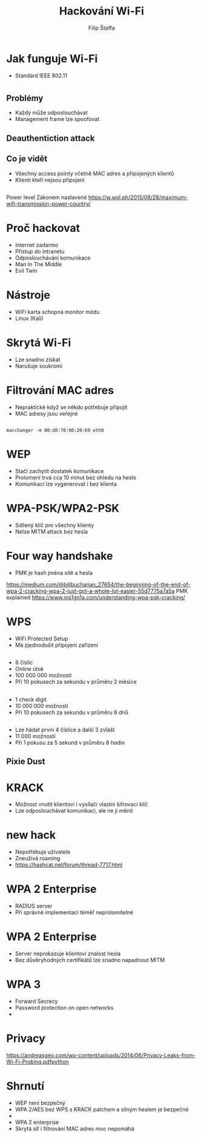 #+REVEAL_ROOT: http://cdn.jsdelivr.net/reveal.js/3.0.0/
#+Title: Hackování Wi-Fi
#+Author: Filip Štaffa
#+Email: fstaffa@cimpress.com
#+OPTIONS: email:true timestamp:nil
#+OPTIONS: toc:nil
#+OPTIONS: num:nil
#+REVEAL_ROOT: https://cdnjs.cloudflare.com/ajax/libs/reveal.js/3.6.0/

* Jak funguje Wi-Fi
- Standard IEEE 802.11
* [[./images/osi2.jpg]]
** Problémy
 - Každý může odposlouchávat
 - Management frame lze spoofovat
** Deauthentiction attack
** Co je vidět
 - Všechny access pointy včetně MAC adres a připojených klientů
 - Klienti kteří nejsou připojení
** [[./images/active-passive.png]]
** [[./images/directed-null-probe.jpg]]

#+BEGIN_NOTES
Power level
 Zákonem nastavené
 https://w.wol.ph/2015/08/28/maximum-wifi-transmission-power-country/
#+END_NOTES
* Proč hackovat
- Internet zadarmo
- Přístup do intranetu
- Odposlouchávání komunikace
- Man In The Middle
- Evil Twin
* Nástroje
- WiFi karta schopná monitor módu
- Linux (Kali)
** [[./images/wifite2.png]]
* Skrytá Wi-Fi
- Lze snadno získat
- Narušuje soukromí
* Filtrování MAC adres
- Nepraktické když se někdo potřebuje připojit
- MAC adresy jsou veřejné
** 
#+BEGIN_SRC shell
macchanger -m 00:d0:70:00:20:69 eth0
#+END_SRC
* WEP
- Stačí zachytit dostatek komunikace
- Prolomení trvá cca 10 minut bez ohledu na heslo
- Komunikaci lze vygenerovat i bez klienta
* WPA-PSK/WPA2-PSK
- Sdílený klíč pro všechny klienty
- Nelze MITM attack bez hesla
* Four way handshake
- PMK je hash jména sítě a hesla
https://medium.com/@billbuchanan_27654/the-beginning-of-the-end-of-wpa-2-cracking-wpa-2-just-got-a-whole-lot-easier-55d7775a7a5a
PMK explained https://www.ins1gn1a.com/understanding-wpa-psk-cracking/

* WPS
- WiFi Protected Setup
- Má zjednodušit připojení zařízení
** 
 - 8 číslic
 - Online útok
 - 100 000 000 možností
 - Při 10 pokusech za sekundu v průměru 2 měsíce
** 
 - 1 check digit
 - 10 000 000 možností
 - Při 10 pokusech za sekundu v průměru 6 dnů
** 
 - Lze hádat první 4 číslice a další 3 zvlášt
 - 11 000 možností
 - Při 1 pokusu za 5 sekund v průměru 8 hodin
** Pixie Dust
* KRACK
- Možnost vnutit klientovi i vysílači vlastní šifrovací klíč
- Lze odposlouchávat komunikaci, ale ne ji měnit
* new hack
- Nepotřebuje uživatele
- Zneužívá roaming
- https://hashcat.net/forum/thread-7717.html
* WPA 2 Enterprise
- RADIUS server
- Při správné implementaci téměř neprolomitelné
* WPA 2 Enterprise
- Server neprokazuje klíentovi znalost hesla
- Bez důvěryhodných certifikátů lze snadno napadnout MITM
* WPA 3
- Forward Secrecy
- Password protection on open networks
- 
* Privacy
https://andreasgeo.com/wp-content/uploads/2014/06/Privacy-Leaks-from-Wi-Fi-Probing.pdfpython 
* Shrnutí
- WEP není bezpečný
- WPA 2/AES bez WPS s KRACK patchem a silným heslem je bezpečné
- 
- WPA 2 enterprise
- Skrytá síť i filtrování MAC adres moc nepomáhá
